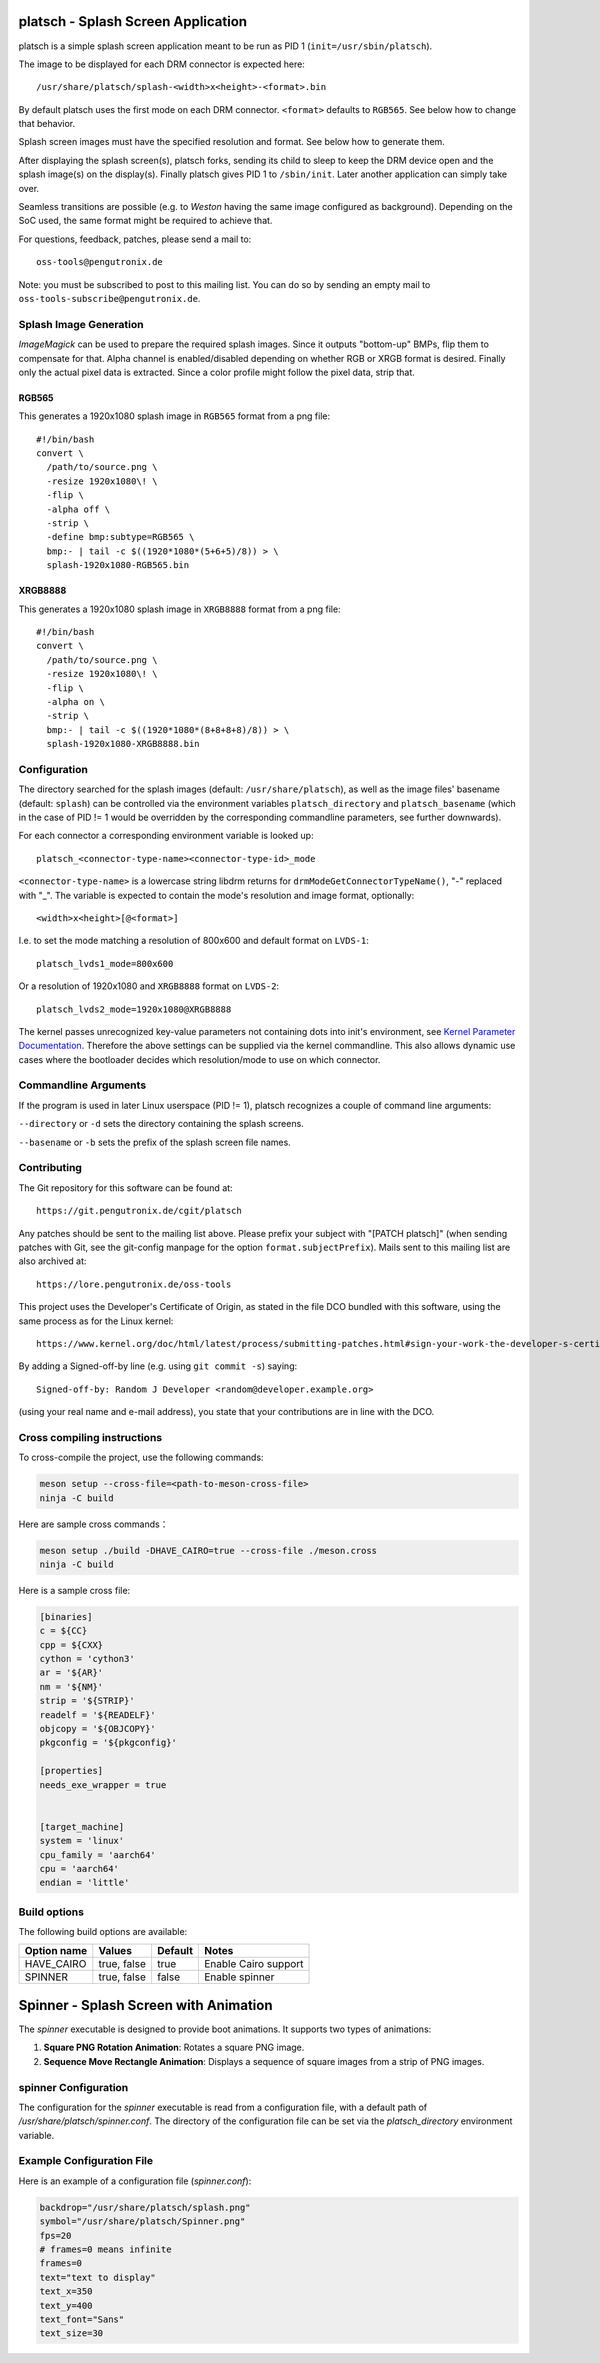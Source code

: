 platsch - Splash Screen Application
===================================

platsch is a simple splash screen application meant to be run as PID 1
(``init=/usr/sbin/platsch``).

The image to be displayed for each DRM connector is expected here::

  /usr/share/platsch/splash-<width>x<height>-<format>.bin

By default platsch uses the first mode on each DRM connector. ``<format>``
defaults to ``RGB565``. See below how to change that behavior.

Splash screen images must have the specified resolution and format. See
below how to generate them.

After displaying the splash screen(s), platsch forks, sending its child to
sleep to keep the DRM device open and the splash image(s) on the display(s).
Finally platsch gives PID 1 to ``/sbin/init``. Later another application can
simply take over.

Seamless transitions are possible (e.g. to *Weston* having the same image
configured as background). Depending on the SoC used, the same format might be
required to achieve that.

For questions, feedback, patches, please send a mail to::

  oss-tools@pengutronix.de

Note: you must be subscribed to post to this mailing list. You can do so by
sending an empty mail to ``oss-tools-subscribe@pengutronix.de``.

Splash Image Generation
-----------------------

*ImageMagick* can be used to prepare the required splash images. Since it
outputs "bottom-up" BMPs, flip them to compensate for that. Alpha channel is
enabled/disabled depending on whether RGB or XRGB format is desired. Finally
only the actual pixel data is extracted. Since a color profile might follow the
pixel data, strip that.

RGB565
^^^^^^

This generates a 1920x1080 splash image in ``RGB565`` format from a png file::

  #!/bin/bash
  convert \
    /path/to/source.png \
    -resize 1920x1080\! \
    -flip \
    -alpha off \
    -strip \
    -define bmp:subtype=RGB565 \
    bmp:- | tail -c $((1920*1080*(5+6+5)/8)) > \
    splash-1920x1080-RGB565.bin

XRGB8888
^^^^^^^^

This generates a 1920x1080 splash image in ``XRGB8888`` format from a png
file::

  #!/bin/bash
  convert \
    /path/to/source.png \
    -resize 1920x1080\! \
    -flip \
    -alpha on \
    -strip \
    bmp:- | tail -c $((1920*1080*(8+8+8+8)/8)) > \
    splash-1920x1080-XRGB8888.bin

Configuration
-------------

The directory searched for the splash images (default: ``/usr/share/platsch``),
as well as the image files' basename (default: ``splash``) can be controlled via
the environment variables ``platsch_directory`` and ``platsch_basename`` (which
in the case of PID != 1 would be overridden by the corresponding commandline
parameters, see further downwards).

For each connector a corresponding environment variable is looked up::

  platsch_<connector-type-name><connector-type-id>_mode

``<connector-type-name>`` is a lowercase string libdrm returns for
``drmModeGetConnectorTypeName()``, "-" replaced with "_". The variable is
expected to contain the mode's resolution and image format, optionally::

  <width>x<height>[@<format>]

I.e. to set the mode matching a resolution of 800x600 and default format on
``LVDS-1``::

  platsch_lvds1_mode=800x600

Or a resolution of 1920x1080 and ``XRGB8888`` format on ``LVDS-2``::

  platsch_lvds2_mode=1920x1080@XRGB8888

The kernel passes unrecognized key-value parameters not containing dots into
init's environment, see
`Kernel Parameter Documentation <https://www.kernel.org/doc/html/latest/admin-guide/kernel-parameters.html>`_.
Therefore the above settings can be supplied via the kernel commandline. This
also allows dynamic use cases where the bootloader decides which resolution/mode
to use on which connector.

Commandline Arguments
---------------------

If the program is used in later Linux userspace (PID != 1), platsch recognizes a
couple of command line arguments:

``--directory`` or ``-d`` sets the directory containing the splash screens.

``--basename`` or ``-b`` sets the prefix of the splash screen file names.

Contributing
------------

The Git repository for this software can be found at::

  https://git.pengutronix.de/cgit/platsch

Any patches should be sent to the mailing list above. Please prefix your
subject with "[PATCH platsch]" (when sending patches with Git, see the
git-config manpage for the option ``format.subjectPrefix``).
Mails sent to this mailing list are also archived at::

  https://lore.pengutronix.de/oss-tools

This project uses the Developer's Certificate of Origin, as stated in the file
DCO bundled with this software, using the same process as for the Linux kernel::

  https://www.kernel.org/doc/html/latest/process/submitting-patches.html#sign-your-work-the-developer-s-certificate-of-origin

By adding a Signed-off-by line (e.g. using ``git commit -s``) saying::

  Signed-off-by: Random J Developer <random@developer.example.org>

(using your real name and e-mail address), you state that your contributions
are in line with the DCO.

Cross compiling instructions
----------------------------

To cross-compile the project, use the following commands:

.. code-block:: shell

    meson setup --cross-file=<path-to-meson-cross-file>
    ninja -C build

Here are sample cross commands：

.. code-block:: shell

    meson setup ./build -DHAVE_CAIRO=true --cross-file ./meson.cross
    ninja -C build

Here is a sample cross file:

.. code-block:: ini

    [binaries]
    c = ${CC}
    cpp = ${CXX}
    cython = 'cython3'
    ar = '${AR}'
    nm = '${NM}'
    strip = '${STRIP}'
    readelf = '${READELF}'
    objcopy = '${OBJCOPY}'
    pkgconfig = '${pkgconfig}'

    [properties]
    needs_exe_wrapper = true


    [target_machine]
    system = 'linux'
    cpu_family = 'aarch64'
    cpu = 'aarch64'
    endian = 'little'


Build options
-------------

The following build options are available:

.. list-table::
   :header-rows: 1

   * - Option name
     - Values
     - Default
     - Notes
   * - HAVE_CAIRO
     - true, false
     - true
     - Enable Cairo support
   * - SPINNER
     - true, false
     - false
     - Enable spinner

Spinner - Splash Screen with Animation
======================================

The `spinner` executable is designed to provide boot animations. It supports two types of animations:

1. **Square PNG Rotation Animation**: Rotates a square PNG image.
2. **Sequence Move Rectangle Animation**: Displays a sequence of square images from a strip of PNG images.

spinner Configuration
---------------------

The configuration for the `spinner` executable is read from a configuration file,
with a default path of `/usr/share/platsch/spinner.conf`.
The directory of the configuration file can be set via the `platsch_directory` environment variable.

Example Configuration File
--------------------------

Here is an example of a configuration file (`spinner.conf`):

.. code-block:: ini

    backdrop="/usr/share/platsch/splash.png"
    symbol="/usr/share/platsch/Spinner.png"
    fps=20
    # frames=0 means infinite
    frames=0
    text="text to display"
    text_x=350
    text_y=400
    text_font="Sans"
    text_size=30
